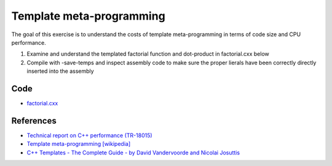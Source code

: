 Template meta-programming
=========================

The goal of this exercise is to understand the costs of template
meta-programming in terms of code size and CPU performance.

1. Examine and understand the templated factorial function and dot-product in
   factorial.cxx below

2. Compile with -save-temps and inspect assembly code to make sure the proper
   lierals have been correctly directly inserted into the assembly

Code
----

* `factorial.cxx <../exercises/c++/factorial.cxx>`_

References
----------

* `Technical report on C++ performance (TR-18015)
  <http://www.open-std.org/jtc1/sc22/wg21/docs/TR18015.pdf>`_

* `Template meta-programming [wikipedia]
  <http://en.wikipedia.org/wiki/Template_metaprogramming>`_

* `C++ Templates - The Complete Guide - by David Vandervoorde and
  Nicolai Josuttis <http://www.josuttis.com/tmplbook/>`_
